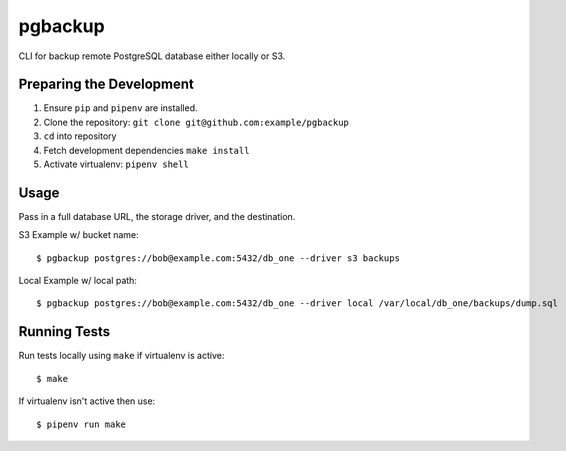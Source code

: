 pgbackup
========

CLI for backup remote PostgreSQL database either locally or S3.


Preparing the Development
-------------------------

1. Ensure ``pip`` and ``pipenv`` are installed.
2. Clone the repository: ``git clone git@github.com:example/pgbackup``
3. ``cd`` into repository
4. Fetch development dependencies ``make install``
5. Activate virtualenv: ``pipenv shell``


Usage
-----

Pass in a full database URL, the storage driver, and the destination.

S3 Example w/ bucket name:

::

    $ pgbackup postgres://bob@example.com:5432/db_one --driver s3 backups

Local Example w/ local path:

::

    $ pgbackup postgres://bob@example.com:5432/db_one --driver local /var/local/db_one/backups/dump.sql

Running Tests
-------------

Run tests locally using ``make`` if virtualenv is active:

::
 
   $ make

If virtualenv isn't active then use:

:: 

   $ pipenv run make
